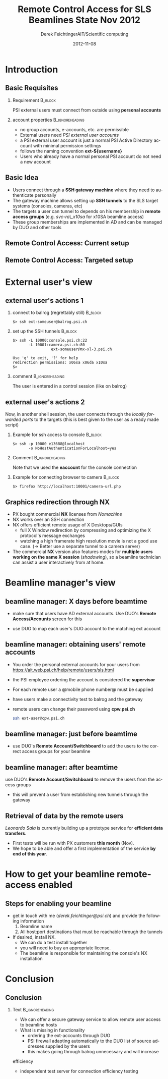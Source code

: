 #+TITLE:     Remote Control Access for SLS Beamlines \newline State Nov 2012
#+AUTHOR:    Derek FeichtingerAIT/Scientific computing
#+EMAIL:     derek.feichtinger@psi.ch
#+DATE:      2012-11-08
#+DESCRIPTION:
#+KEYWORDS:
#+LANGUAGE:  en
#+OPTIONS:   H:2 num:t toc:t \n:nil @:t ::t |:t ^:{} -:t f:t *:t <:t
#+OPTIONS:   TeX:t skip:nil d:nil todo:t pri:nil tags:not-in-toc
#+BEAMER_COLOR_THEME:
#+BEAMER_FONT_THEME:
#+BEAMER_HEADER:
#+BEAMER_INNER_THEME:
#+BEAMER_OUTER_THEME:
#+BEAMER_THEME: JuanLesPins
#+LATEX_CLASS: beamer
#+LATEX_HEADER:
#+LATEX_HEADER_EXTRA:
#+COLUMNS: %20ITEM %13BEAMER_env(Env) %6BEAMER_envargs(Args) %4BEAMER_col(Col) %7BEAMER_extra(Extra)

#+begin_latex
\definecolor{links}{HTML}{2A1B81}
\hypersetup{colorlinks,linkcolor=,urlcolor=links}
#+end_latex

* Introduction
** Basic Requisites
*** Requirement 					   :B_block:
    :PROPERTIES:
    :BEAMER_env: block
    :END:
    PSI external users must connect from outside using *personal accounts*
*** account properties 					    :B_ignoreheading:
    - no group accounts, e-accounts, etc. are permissible
    :PROPERTIES:
    :BEAMER_env: ignoreheading
    :END:
    - External users need /PSI external user accounts/
    - a PSI external user account is just a normal PSI Active
      Directory account with minimal permission settings
    - follows the naming convention *ext-${username}*
    - Users who already have a normal personal PSI account do not need a new account 

** Basic Idea
   - Users connect through a *SSH gateway machine* where they need to
     authenticate personally
   - The gateway machine allows setting up *SSH tunnels* to the SLS
     target systems (consoles, cameras, etc)
   - The targets a user can tunnel to depends on his membership in
     *remote access groups* (e.g. /svc-ra\_x10sa/ for x10SA beamline access)
   - These group memberships are implemented in AD and can be
     managed by DUO and other tools

** Remote Control Access: Current setup
   [[./figures/sls-remote-ops-df1-201211.png]]

** Remote Control Access: Targeted setup
   [[./figures/sls-remote-ops-df1.png]]

* External user's view

** external user's actions 1
*** connect to balrog (regrettably still)			    :B_block:
    :PROPERTIES:
    :BEAMER_env: block
    :END:
       #+BEGIN_SRC shell
       $> ssh ext-someuser@balrog.psi.ch
       #+END_SRC
*** set up the SSH tunnels 					    :B_block:
    :PROPERTIES:
    :BEAMER_env: block
    :END:
       \normalsize
       #+BEGIN_SRC shell
       $> ssh -L 10000:console.psi.ch:22
              -L 10001:camera.psi.ch:80
                        ext-someuser@mx-xl-3.psi.ch

       Use 'q' to exit, '?' for help
       redirection permissions: x06sa x06da x10sa
       $>
       #+END_SRC 
*** comment 						    :B_ignoreheading:
    :PROPERTIES:
    :BEAMER_env: ignoreheading
    :END:
    The user is entered in a control session (like on balrog)
** external user's actions 2
   Now, in another shell session, the user connects through the
   /locally forwarded ports/ to the targets (this is best given to
   the user as a ready made script)
*** Example for ssh access to console				    :B_block:
    :PROPERTIES:
    :BEAMER_env: block
    :END:
    #+BEGIN_SRC shell 
    $> ssh -p 10000 e13688@localhost
           -o NoHostAuthenticationForLocalhost=yes           
    #+END_SRC
*** Comment						    :B_ignoreheading:
    Note that we used the *eaccount* for the console connection
    :PROPERTIES:
    :BEAMER_env: ignoreheading
    :END:
*** Example for connecting browser to camera			    :B_block:
    :PROPERTIES:
    :BEAMER_env: block
    :END:
    #+BEGIN_SRC shell
    $> firefox http://localhost:10001/camera-url.php    
    #+END_SRC

** Graphics redirection through NX
   - PX bought commercial *NX* licenses from /Nomachine/
   - NX works over an SSH connection
   - NX offers efficient remote usage of X Desktops/GUIs
     - full X Window redirection by compressing and optimizing the X
       protocol's message exchanges
     - watching a high framerate high resolution movie is not a good
       use case. (\rightarrow Better use a separate tunnel to a camera
       server)
   - The commercial *NX* version also features modes for *multiple users
     working on the same X session* (/shadowing/), so a beamline
     technician can assist a user interactively from at home.

* Beamline manager's view

** beamline manager: X days before beamtime
   - make sure that users have AD external accounts. Use DUO's *Remote
     Access/Accounts* screen for this
   [[./figures/duo-remacc-menu.png]]
   - use DUO to map each user's DUO account to the matching ext account
   [[./figures/duo-accountmatching.png]]

** beamline manager: obtaining users' remote accounts
   - You order the personal external accounts for your users from
     [[https://ait.web.psi.ch/help/remote/users/sls.html]]
   - the PSI employee ordering the account is considered the *supervisor*
   - For each remote user a @mobile phone number@ must be supplied
   - have users make a connectivity test to balrog and the gateway
   - remote users can change their password using *cpw.psi.ch*
     #+BEGIN_SRC sh
     ssh ext-user@cpw.psi.ch
     #+END_SRC

** beamline manager: just before beamtime
   - use DUO's *Remote Account/Switchboard* to add the users to the
     correct access groups for your beamline
   [[./figures/duo-accessgroups.png]]
** beamline manager: after beamtime
   use DUO's *Remote Account/Switchboard* to remove the users
   from the access groups
   - this will prevent a user from establishing new tunnels through
     the gateway
   [[./figures/duo-accessgroups2.png]]
** Retrieval of data by the remote users
   /Leonardo Sala/ is currently building up a prototype service
   for *efficient data transfers*.
     - First tests will be run with PX customers *this month* (Nov).
     - We hope to be able and offer a first implementation of the
       service *by end of this year*.

* How to get your beamline remote-access enabled

** Steps for enabling your beamline
   - get in touch with me (/derek.feichtinger@psi.ch/) and provide
     the following information
     1. Beamline name
     2. All host:port destinations that must be reachable through the tunnels
   - If desired, install NX.
     - We can do a test install together
     - you will need to buy an appropriate license.
     - The beamline is responsible for maintaining the console's
       NX installation

* Conclusion

** Conclusion

*** Text						    :B_ignoreheading:
    :PROPERTIES:
    :BEAMER_env: ignoreheading
    :END:
    - We can offer a secure gateway service to allow remote user access to beamline hosts
    - What is missing in functionality
      - ordering the ext-accounts through DUO
      - PSI firewall adapting automatically to the DUO list of source
        addresses supplied by the users
      - this makes going through balrog unnecessary and will increase
	efficiency
      - independent test server for connection efficiency testing 
